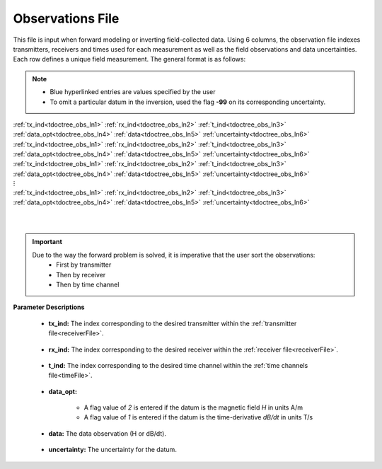 .. _obsFile:

Observations File
=================

This file is input when forward modeling or inverting field-collected data. Using 6 columns, the observation file indexes transmitters, receivers and times used for each measurement as well as the field observations and data uncertainties. Each row defines a unique field measurement. The general format is as follows:

.. note::
    - Blue hyperlinked entries are values specified by the user
    - To omit a particular datum in the inversion, used the flag **-99** on its corresponding uncertainty.



| :ref:`tx_ind<tdoctree_obs_ln1>` :math:`\;` :ref:`rx_ind<tdoctree_obs_ln2>` :math:`\;` :ref:`t_ind<tdoctree_obs_ln3>` :math:`\;` :ref:`data_opt<tdoctree_obs_ln4>` :math:`\;` :ref:`data<tdoctree_obs_ln5>` :math:`\;` :ref:`uncertainty<tdoctree_obs_ln6>`
| :ref:`tx_ind<tdoctree_obs_ln1>` :math:`\;` :ref:`rx_ind<tdoctree_obs_ln2>` :math:`\;` :ref:`t_ind<tdoctree_obs_ln3>` :math:`\;` :ref:`data_opt<tdoctree_obs_ln4>` :math:`\;` :ref:`data<tdoctree_obs_ln5>` :math:`\;` :ref:`uncertainty<tdoctree_obs_ln6>`
| :ref:`tx_ind<tdoctree_obs_ln1>` :math:`\;` :ref:`rx_ind<tdoctree_obs_ln2>` :math:`\;` :ref:`t_ind<tdoctree_obs_ln3>` :math:`\;` :ref:`data_opt<tdoctree_obs_ln4>` :math:`\;` :ref:`data<tdoctree_obs_ln5>` :math:`\;` :ref:`uncertainty<tdoctree_obs_ln6>`
| :math:`\;\;\;\;\;\;\;\;\;\;\;\;\;\;\;\;\;\;\;\;\;\;\;\;\;\;\;\;\;\;\;\;\;\;\;\;\;\;\;\;\;\;\;\;\;\;\;\;\;\;\;\;\;\;\;\;\;\; \vdots`
| :ref:`tx_ind<tdoctree_obs_ln1>` :math:`\;` :ref:`rx_ind<tdoctree_obs_ln2>` :math:`\;` :ref:`t_ind<tdoctree_obs_ln3>` :math:`\;` :ref:`data_opt<tdoctree_obs_ln4>` :math:`\;` :ref:`data<tdoctree_obs_ln5>` :math:`\;` :ref:`uncertainty<tdoctree_obs_ln6>`
|
|

.. important:: 
    Due to the way the forward problem is solved, it is imperative that the user sort the observations:
        - First by transmitter
        - Then by receiver
        - Then by time channel


**Parameter Descriptions**


.. _tdoctree_obs_ln1:

    - **tx_ind:** The index corresponding to the desired transmitter within the :ref:`transmitter file<receiverFile>`. 

.. _tdoctree_obs_ln2:

    - **rx_ind:** The index corresponding to the desired receiver within the :ref:`receiver file<receiverFile>`.

.. _tdoctree_obs_ln3:

    - **t_ind:** The index corresponding to the desired time channel within the :ref:`time channels file<timeFile>`.

.. _tdoctree_obs_ln4:

    - **data_opt:**

        - A flag value of *2* is entered if the datum is the magnetic field *H* in units A/m
        - A flag value of *1* is entered if the datum is the time-derivative *dB/dt* in units T/s

.. _tdoctree_obs_ln5:

    - **data:** The data observation (H or dB/dt).

.. _tdoctree_obs_ln6:

    - **uncertainty:** The uncertainty for the datum.












